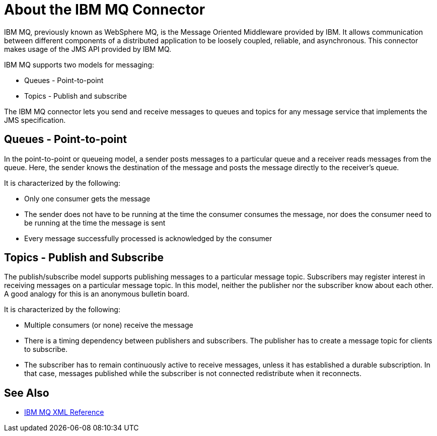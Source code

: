 = About the IBM MQ Connector

IBM MQ, previously known as WebSphere MQ, is the Message Oriented Middleware provided by IBM.
It allows communication between different components of a distributed application
to be loosely coupled, reliable, and asynchronous.
This connector makes usage of the JMS API provided by IBM MQ.

IBM MQ supports two models for messaging:

* Queues - Point-to-point

* Topics - Publish and subscribe

The IBM MQ connector lets you send and receive messages to queues and topics for
any message service that implements the JMS specification.

== Queues - Point-to-point

In the point-to-point or queueing model, a sender posts messages to a particular
queue and a receiver reads messages from the queue. Here, the sender knows the
destination of the message and posts the message directly to the receiver’s queue.

It is characterized by the following:

* Only one consumer gets the message

* The sender does not have to be running at the time the consumer consumes the
message, nor does the consumer need to be running at the time the message is sent

* Every message successfully processed is acknowledged by the consumer

== Topics - Publish and Subscribe

The publish/subscribe model supports publishing messages to a particular message
topic. Subscribers may register interest in receiving messages on a particular
message topic. In this model, neither the publisher nor the subscriber know about
each other. A good analogy for this is an anonymous bulletin board.

It is characterized by the following:

* Multiple consumers (or none) receive the message

* There is a timing dependency between publishers and subscribers. The publisher
has to create a message topic for clients to subscribe.

* The subscriber has to remain continuously active to receive messages, unless
it has established a durable subscription. In that case, messages published while
the subscriber is not connected redistribute when it reconnects.

== See Also

* link:ibm-mq-xml-ref[IBM MQ XML Reference]
